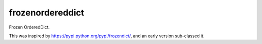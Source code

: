 frozenordereddict
=================

Frozen OrderedDict.
 
This was inspired by https://pypi.python.org/pypi/frozendict/, and an early
version sub-classed it.

